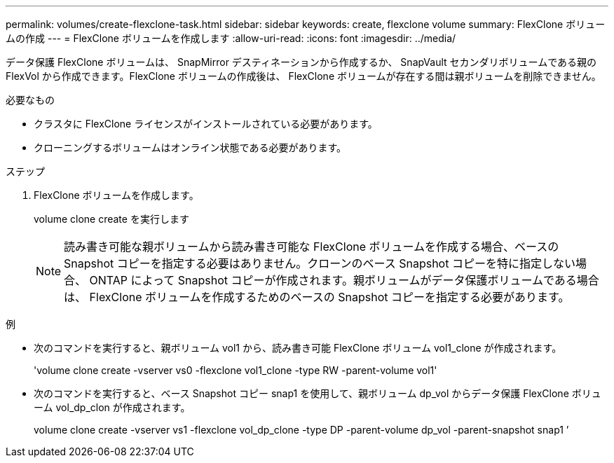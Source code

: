 ---
permalink: volumes/create-flexclone-task.html 
sidebar: sidebar 
keywords: create, flexclone volume 
summary: FlexClone ボリュームの作成 
---
= FlexClone ボリュームを作成します
:allow-uri-read: 
:icons: font
:imagesdir: ../media/


[role="lead"]
データ保護 FlexClone ボリュームは、 SnapMirror デスティネーションから作成するか、 SnapVault セカンダリボリュームである親の FlexVol から作成できます。FlexClone ボリュームの作成後は、 FlexClone ボリュームが存在する間は親ボリュームを削除できません。

.必要なもの
* クラスタに FlexClone ライセンスがインストールされている必要があります。
* クローニングするボリュームはオンライン状態である必要があります。


.ステップ
. FlexClone ボリュームを作成します。
+
volume clone create を実行します

+
[NOTE]
====
読み書き可能な親ボリュームから読み書き可能な FlexClone ボリュームを作成する場合、ベースの Snapshot コピーを指定する必要はありません。クローンのベース Snapshot コピーを特に指定しない場合、 ONTAP によって Snapshot コピーが作成されます。親ボリュームがデータ保護ボリュームである場合は、 FlexClone ボリュームを作成するためのベースの Snapshot コピーを指定する必要があります。

====


.例
* 次のコマンドを実行すると、親ボリューム vol1 から、読み書き可能 FlexClone ボリューム vol1_clone が作成されます。
+
'volume clone create -vserver vs0 -flexclone vol1_clone -type RW -parent-volume vol1'

* 次のコマンドを実行すると、ベース Snapshot コピー snap1 を使用して、親ボリューム dp_vol からデータ保護 FlexClone ボリューム vol_dp_clon が作成されます。
+
volume clone create -vserver vs1 -flexclone vol_dp_clone -type DP -parent-volume dp_vol -parent-snapshot snap1 ’


